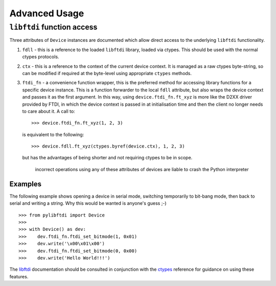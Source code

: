 Advanced Usage
==============

``libftdi`` function access
---------------------------

Three attributes of ``Device`` instances are documented which allow direct
access to the underlying ``libftdi`` functionality.

#. ``fdll`` - this is a reference to the loaded ``libftdi`` library, loaded
   via ctypes. This should be used with the normal ctypes protocols.
#. ``ctx`` - this is a reference to the context of the current device
   context. It is managed as a raw ctypes byte-string, so can be modified
   if required at the byte-level using appropriate ``ctypes`` methods.
#. ``ftdi_fn`` - a convenience function wrapper, this is the preferred
   method for accessing library functions for a specific device instance.
   This is a function forwarder to the local ``fdll`` attribute, but also
   wraps the device context and passes it as the first argument. In this
   way, using ``device.ftdi_fn.ft_xyz`` is more like the D2XX driver
   provided by FTDI, in which the device context is passed in at
   initialisation time and then the client no longer needs to care about it.
   A call to::

    >>> device.ftdi_fn.ft_xyz(1, 2, 3)

   is equivalent to the following::

    >>> device.fdll.ft_xyz(ctypes.byref(device.ctx), 1, 2, 3)

   but has the advantages of being shorter and not requiring ctypes to be
   in scope.

    incorrect operations using any of these attributes of devices
    are liable to crash the Python interpreter

Examples
~~~~~~~~

The following example shows opening a device in serial mode, switching
temporarily to bit-bang mode, then back to serial and writing a string.
Why this would be wanted is anyone's guess ;-)

::

    >>> from pylibftdi import Device
    >>>
    >>> with Device() as dev:
    >>>    dev.ftdi_fn.ftdi_set_bitmode(1, 0x01)
    >>>    dev.write('\x00\x01\x00')
    >>>    dev.ftdi_fn.ftdi_set_bitmode(0, 0x00)
    >>>    dev.write('Hello World!!!')


The libftdi_ documentation should be consulted in conjunction with the
ctypes_ reference for guidance on using these features.

.. _libftdi: http://www.intra2net.com/en/developer/libftdi/documentation/
.. _ctypes: http://docs.python.org/library/ctypes.html

